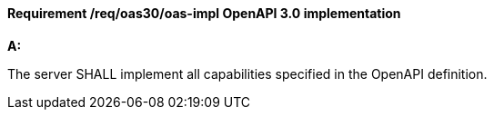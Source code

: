[[req_oas30_oas-impl]]
==== *Requirement /req/oas30/oas-impl* OpenAPI 3.0 implementation
[requirement,type="general",id="/req/oas30/oas-impl", label="/req/oas30/oas-impl"]
====

*A:*

The server SHALL implement all capabilities specified in the OpenAPI definition.

====
